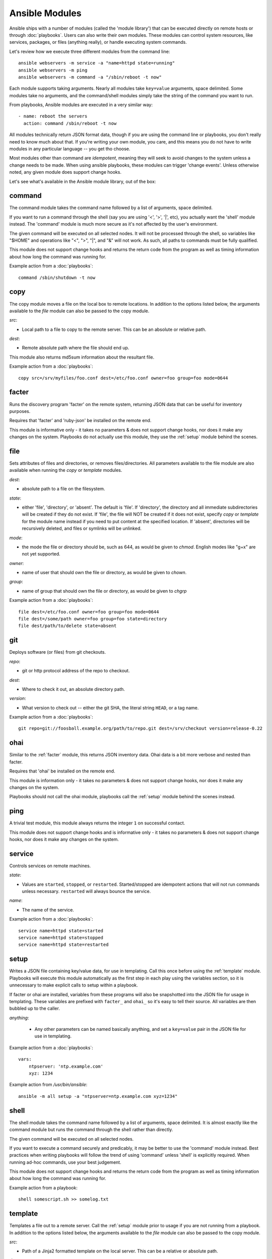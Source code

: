 Ansible Modules
===============

Ansible ships with a number of modules (called the 'module library') 
that can be executed directly on remote hosts or through :doc:`playbooks`.
Users can also write their own modules.   These modules can control system
resources, like services, packages, or files (anything really), or 
handle executing system commands.  

Let's review how we execute three different modules from the command line::

    ansible webservers -m service -a "name=httpd state=running"
    ansible webservers -m ping
    ansible webservers -m command -a "/sbin/reboot -t now"

Each module supports taking arguments.  Nearly all modules take ``key=value`` 
arguments, space delimited.  Some modules take
no arguments, and the command/shell modules simply take the string
of the command you want to run.

From playbooks, Ansible modules are executed in a very similar way::

    - name: reboot the servers
      action: command /sbin/reboot -t now 

All modules technically return JSON format data, though if you are using the
command line or playbooks, you don't really need to know much about
that.  If you're writing your own module, you care, and this means you do
not have to write modules in any particular language -- you get tho choose.

Most modules other than command are `idempotent`, meaning they will seek
to avoid changes to the system unless a change needs to be made.  When using ansible
playbooks, these modules can trigger 'change events'.  Unless otherwise
noted, any given module does support change hooks.

Let's see what's available in the Ansible module library, out of the box:

.. _command:

command
```````

The command module takes the command name followed by a list of
arguments, space delimited.  

If you want to run a command through the shell (say you are using
'<', '>', '|', etc), you actually want the 'shell' module instead.  
The 'command' module is much more secure as it's not affected by the user's environment.

The given command will be executed on all selected nodes.  It will not
be processed through the shell, so variables like "$HOME" and 
operations like "<", ">", "|", and "&" will not work.  As such, all
paths to commands must be fully qualified.

This module does not support change hooks and returns the return code
from the program as well as timing information about how long the
command was running for.

Example action from a :doc:`playbooks`::

    command /sbin/shutdown -t now


.. _copy:

copy
````

The copy module moves a file on the local box to remote locations.  In addition to the options
listed below, the arguments available to the `file` module can also be passed to the copy
module.

*src*:

* Local path to a file to copy to the remote server.  This can be an
  absolute or relative path.


*dest*:

* Remote absolute path where the file should end up.

This module also returns md5sum information about the resultant file.

Example action from a :doc:`playbooks`::

    copy src=/srv/myfiles/foo.conf dest=/etc/foo.conf owner=foo group=foo mode=0644


.. _facter:

facter
``````

Runs the discovery program 'facter' on the remote system, returning
JSON data that can be useful for inventory purposes.  

Requires that 'facter' and 'ruby-json' be installed on the remote end.

This module is informative only - it takes no parameters & does not
support change hooks, nor does it make any changes on the system.
Playbooks do not actually use this module, they use the :ref:`setup`
module behind the scenes.

file
````

Sets attributes of files and directories, or removes files/directories.  All parameters available 
to the file module are also available when running the `copy` or `template` modules.

*dest*:

* absolute path to a file on the filesystem.

*state*:

* either 'file', 'directory', or 'absent'.  The default is 'file'.  If 'directory', the directory and all immediate subdirectories will be created if they do not exist.  If 'file', the file will NOT be created if it does not exist, specify `copy` or `template` for the module name instead if you need to put content at the specified location.  If 'absent', directories will be recursively deleted, and files or symlinks will be unlinked.

*mode*:

* the mode the file or directory should be, such as 644, as would be given to `chmod`.  English modes like "g+x" are not yet supported.

*owner*:

* name of user that should own the file or directory, as would be given to `chown`.

*group*:

* name of group that should own the file or directory, as would be given to `chgrp`

Example action from a :doc:`playbooks`::

    file dest=/etc/foo.conf owner=foo group=foo mode=0644
    file dest=/some/path owner=foo group=foo state=directory
    file dest/path/to/delete state=absent


git
```

Deploys software (or files) from git checkouts.

*repo*:

* git or http protocol address of the repo to checkout.

*dest*:

* Where to check it out, an absolute directory path.

*version*:

* What version to check out -- either the git SHA, the literal string
  ``HEAD``, or a tag name.

Example action from a :doc:`playbooks`::

    git repo=git://foosball.example.org/path/to/repo.git dest=/srv/checkout version=release-0.22


ohai
````

Similar to the :ref:`facter` module, this returns JSON inventory data.
Ohai data is a bit more verbose and nested than facter.

Requires that 'ohai' be installed on the remote end.

This module is information only - it takes no parameters & does not
support change hooks, nor does it make any changes on the system.

Playbooks should not call the ohai module, playbooks call the
:ref:`setup` module behind the scenes instead.

ping
````

A trivial test module, this module always returns the integer ``1`` on
successful contact.

This module does not support change hooks and is informative only - it
takes no parameters & does not support change hooks, nor does it make
any changes on the system.


service
```````

Controls services on remote machines.

*state*:

* Values are ``started``, ``stopped``, or ``restarted``.
  Started/stopped are idempotent actions that will not run commands
  unless necessary.  ``restarted`` will always bounce the service.

*name*:

* The name of the service.

Example action from a :doc:`playbooks`::

    service name=httpd state=started
    service name=httpd state=stopped
    service name=httpd state=restarted


.. _setup:

setup
`````

Writes a JSON file containing key/value data, for use in templating.
Call this once before using the :ref:`template` module.  Playbooks
will execute this module automatically as the first step in each play
using the variables section, so it is unnecessary to make explicit
calls to setup within a playbook.

If facter or ohai are installed, variables from these programs will
also be snapshotted into the JSON file for usage in templating. These
variables are prefixed with ``facter_`` and ``ohai_`` so it's easy to
tell their source.  All variables are then bubbled up to the caller.

*anything*:

 * Any other parameters can be named basically anything, and set a
   ``key=value`` pair in the JSON file for use in templating.

Example action from a :doc:`playbooks`::

    vars:
        ntpserver: 'ntp.example.com'
        xyz: 1234

Example action from `/usr/bin/ansible`::

    ansible -m all setup -a "ntpserver=ntp.example.com xyz=1234"


.. _shell:

shell
`````

The shell module takes the command name followed by a list of
arguments, space delimited.  It is almost exactly like the command module
but runs the command through the shell rather than directly.

The given command will be executed on all selected nodes.  

If you want to execute a command securely and predicably, it may
be better to use the 'command' module instead.  Best practices
when writing playbooks will follow the trend of using 'command'
unless 'shell' is explicitly required.  When running ad-hoc commands,
use your best judgement.

This module does not support change hooks and returns the return code
from the program as well as timing information about how long the
command was running for.

Example action from a playbook::

    shell somescript.sh >> somelog.txt


.. _template:

template
````````

Templates a file out to a remote server.  Call the :ref:`setup` module
prior to usage if you are not running from a playbook.   In addition to the options
listed below, the arguments available to the `file` module can also be passed to the copy
module.   

*src*:

* Path of a Jinja2 formatted template on the local server.  This can
  be a relative or absolute path.

*dest*:

* Location to render the template on the remote server.

This module also returns md5sum information about the resultant file.

Example action from a playbook::

    template src=/srv/mytemplates/foo.j2 dest=/etc/foo.conf owner=foo group=foo mode=0644


.. _user:

user
````

Creates user accounts, manipulates existing user accounts, and removes user accounts.

*name*:

* Name of the user to create, remove, or edit

*comment*:

* Optionally sets the description of the user

*gid*:

* Optionally sets the primary group GID.  The user module will also be able to manipulate this.

*shell*:

* Optionally sets the user's shell.

*createhome*:

* Whether to create the user's home directory.  Takes 'yes', or 'no'.  The default is 'yes'.
    
*password*:

* Sets the user's password to this crypted value.  Pass in a result from crypt.  See the users
  example in the github examples directory for what this looks like in a playbook.

*state*:

* Defaults to 'present'.  When 'absent', the user account will be removed if present.

Example action from a :doc:`playbooks`::

    user name=mdehaan comment=awesome passwd=awWxVV.JvmdHw createhome=yes
    user name=mdehaan state=absent

.. _yum:

yum
```

Will install, upgrade, remove, and list packages with the yum package manager.

*pkg*:

* A package name or package specifier with version, like name-1.0

*state*:

* Can be either 'installed', 'latest', or 'removed'

*list*:

* When 'list' is supplied instead of 'state', the yum module can list
  various configuration attributes.  Values include 'installed', 'updates',
  'available', 'repos', or any package specifier.

Example action from a :doc:`playbooks`::

    yum pkg=httpd ensure=latest
    yum pkg=httpd ensure=removed
    yum pkg=httpd ensure=installed


Writing your own modules
````````````````````````

See :doc:`moduledev`.

.. seealso::

   :doc:`examples`
       Examples of using modules in /usr/bin/ansible
   :doc:`playbooks`
       Examples of using modules with /usr/bin/ansible-playbook
   :doc:`moduledev`
       How to write your own modules
   :doc:`api`
       Examples of using modules with the Python API
   `Mailing List <http://groups.google.com/group/ansible-project>`_
       Questions? Help? Ideas?  Stop by the list on Google Groups
   `irc.freenode.net <http://irc.freenode.net>`_
       #ansible IRC chat channel

